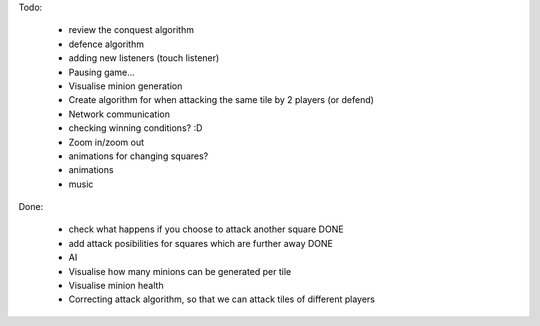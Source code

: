 Todo:

    * review the conquest algorithm
    * defence algorithm
    * adding new listeners (touch listener)
    * Pausing game...
    * Visualise minion generation
    * Create algorithm for when attacking the same tile by 2 players (or defend)
    * Network communication
    * checking winning conditions? :D
    * Zoom in/zoom out
    * animations for changing squares?
    * animations
    * music


Done:

    * check what happens if you choose to attack another square DONE
    * add attack posibilities for squares which are further away DONE
    * AI
    * Visualise how many minions can be generated per tile
    * Visualise minion health
    * Correcting attack algorithm, so that we can attack tiles of different players
